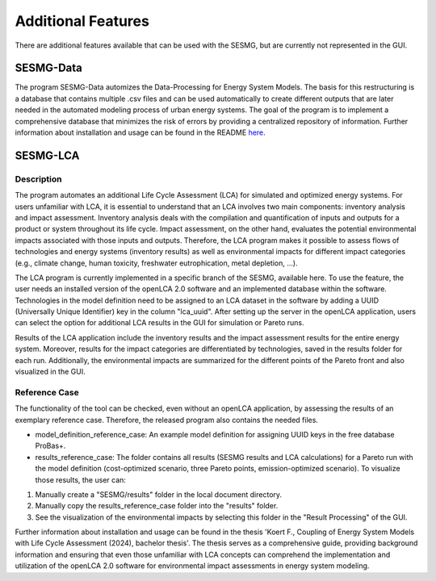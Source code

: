 Additional Features
*********

There are additional features available that can be used with the SESMG, but are currently not represented in the GUI.

SESMG-Data
===========
The program SESMG-Data automizes the Data-Processing for Energy System Models. The basis for this restructuring is a database that contains multiple .csv files and can 
be used automatically to create different outputs that are later needed in the automated modeling process of urban energy systems.
The goal of the program is to implement a comprehensive database that minimizes the risk of errors by providing a centralized repository of information.
Further information about installation and usage can be found in the README  `here <https://github.com/SESMG/SESMG-Data/blob/Merged_program/README.md>`_. 

SESMG-LCA
===========

Description
-----------

The program automates an additional Life Cycle Assessment (LCA) for simulated and optimized energy systems. For users unfamiliar with LCA, it is essential to understand that an LCA involves two main components: inventory analysis and impact assessment. Inventory analysis deals with the compilation and quantification of inputs and outputs for a product or system throughout its life cycle. Impact assessment, on the other hand, evaluates the potential environmental impacts associated with those inputs and outputs. Therefore, the LCA program makes it possible to assess flows of technologies and energy systems (inventory results) as well as environmental impacts for different impact categories (e.g., climate change, human toxicity, freshwater eutrophication, metal depletion, ...).

The LCA program is currently implemented in a specific branch of the SESMG, available here. To use the feature, the user needs an installed version of the openLCA 2.0 software and an implemented database within the software. Technologies in the model definition need to be assigned to an LCA dataset in the software by adding a UUID (Universally Unique Identifier) key in the column "lca_uuid". After setting up the server in the openLCA application, users can select the option for additional LCA results in the GUI for simulation or Pareto runs.

Results of the LCA application include the inventory results and the impact assessment results for the entire energy system. Moreover, results for the impact categories are differentiated by technologies, saved in the results folder for each run. Additionally, the environmental impacts are summarized for the different points of the Pareto front and also visualized in the GUI.

Reference Case 
---------------
The functionality of the tool can be checked, even without an openLCA application, by assessing the results of an exemplary reference case. Therefore, the released program also contains the needed files.

- model_definition_reference_case: An example model definition for assigning UUID keys in the free database ProBas+.
- results_reference_case: The folder contains all results (SESMG results and LCA calculations) for a Pareto run with the model definition (cost-optimized scenario, three Pareto points, emission-optimized scenario). To visualize those results, the user can:

1. Manually create a "SESMG/results" folder in the local document directory.
2. Manually copy the results_reference_case folder into the "results" folder.
3. See the visualization of the environmental impacts by selecting this folder in the "Result Processing" of the GUI.


Further information about installation and usage can be found in the thesis 'Koert F., Coupling of Energy System Models with Life Cycle Assessment (2024), bachelor thesis'. The thesis serves as a comprehensive guide, providing background information and ensuring that even those unfamiliar with LCA concepts can comprehend the implementation and utilization of the openLCA 2.0 software for environmental impact assessments in energy system modeling.
